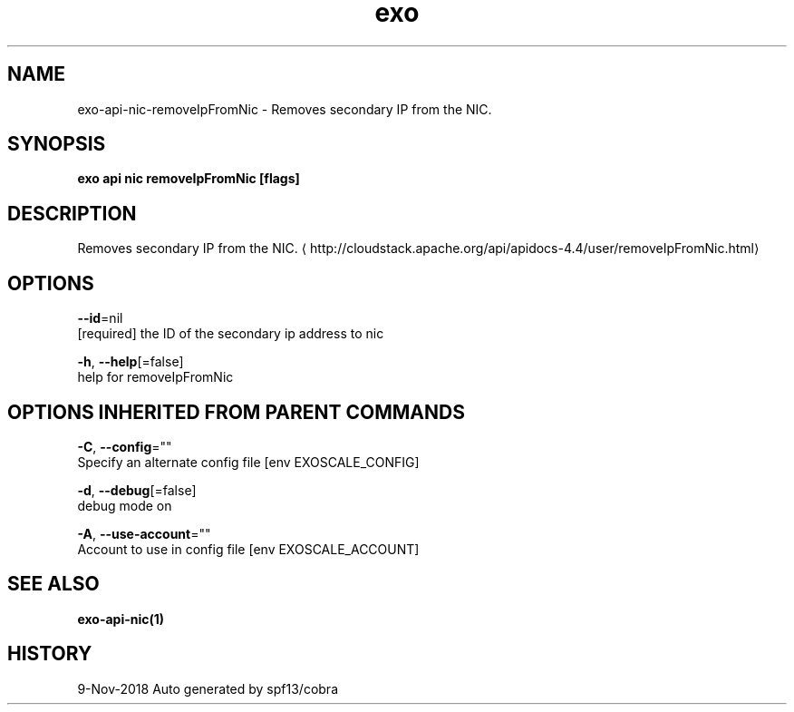 .TH "exo" "1" "Nov 2018" "Auto generated by spf13/cobra" "" 
.nh
.ad l


.SH NAME
.PP
exo\-api\-nic\-removeIpFromNic \- Removes secondary IP from the NIC.


.SH SYNOPSIS
.PP
\fBexo api nic removeIpFromNic [flags]\fP


.SH DESCRIPTION
.PP
Removes secondary IP from the NIC. 
\[la]http://cloudstack.apache.org/api/apidocs-4.4/user/removeIpFromNic.html\[ra]


.SH OPTIONS
.PP
\fB\-\-id\fP=nil
    [required] the ID of the secondary ip address to nic

.PP
\fB\-h\fP, \fB\-\-help\fP[=false]
    help for removeIpFromNic


.SH OPTIONS INHERITED FROM PARENT COMMANDS
.PP
\fB\-C\fP, \fB\-\-config\fP=""
    Specify an alternate config file [env EXOSCALE\_CONFIG]

.PP
\fB\-d\fP, \fB\-\-debug\fP[=false]
    debug mode on

.PP
\fB\-A\fP, \fB\-\-use\-account\fP=""
    Account to use in config file [env EXOSCALE\_ACCOUNT]


.SH SEE ALSO
.PP
\fBexo\-api\-nic(1)\fP


.SH HISTORY
.PP
9\-Nov\-2018 Auto generated by spf13/cobra

